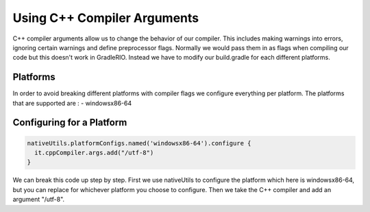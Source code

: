 Using C++ Compiler Arguments
============================

C++ compiler arguments allow us to change the behavior of our compiler. This includes making warnings into errors, ignoring certain warnings and define preprocessor flags. Normally we would pass them in as flags when compiling our code but this doesn't work in GradleRIO. Instead we have to modify our build.gradle for each different platforms.

Platforms
---------

In order to avoid breaking different platforms with compiler flags we configure everything per platform. The platforms that are supported are :
- windowsx86-64

Configuring for a Platform
--------------------------

.. code-block:: groovy

  nativeUtils.platformConfigs.named('windowsx86-64').configure {
    it.cppCompiler.args.add("/utf-8")
  }

We can break this code up step by step. First we use nativeUtils to configure the platform which here is windowsx86-64, but you can replace for whichever platform you choose to configure. Then we take the C++ compiler and add an argument "/utf-8".
